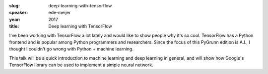 :slug: deep-learning-with-tensorflow
:speaker: ede-meijer
:year: 2017
:title: Deep learning with TensorFlow

I've been working with TensorFlow a lot lately and would like to show people why it's so cool. TensorFlow has a Python frontend and is popular among Python programmers and researchers. Since the focus of this PyGrunn edition is A.I., I thought I couldn't go wrong with Python + machine learning.

This talk will be a quick introduction to machine learning and deep learning in general, and will show how Google's TensorFlow library can be used to implement a simple neural network.
